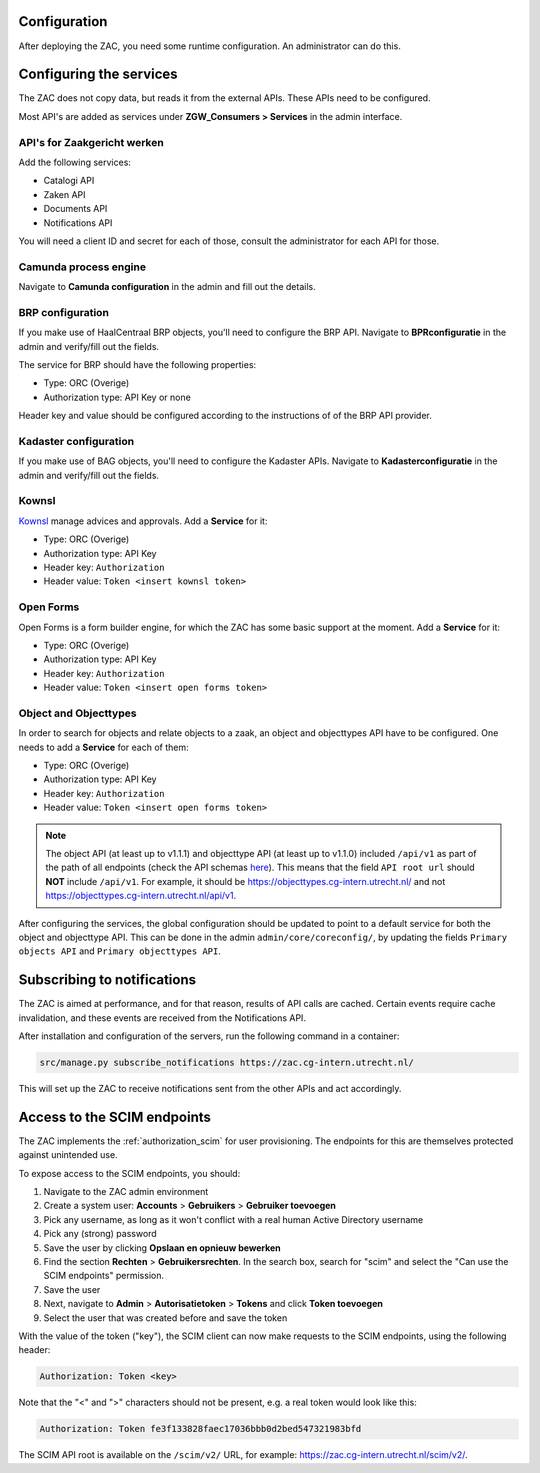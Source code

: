 .. _config:

Configuration
=============

After deploying the ZAC, you need some runtime configuration. An administrator can
do this.

Configuring the services
========================

The ZAC does not copy data, but reads it from the external APIs. These APIs need to be
configured.

Most API's are added as services under **ZGW_Consumers > Services** in the admin
interface.

API's for Zaakgericht werken
----------------------------

Add the following services:

* Catalogi API
* Zaken API
* Documents API
* Notifications API

You will need a client ID and secret for each of those, consult the administrator for
each API for those.

Camunda process engine
----------------------

Navigate to **Camunda configuration** in the admin and fill out the details.

BRP configuration
-----------------

If you make use of HaalCentraal BRP objects, you'll need to configure the BRP API.
Navigate to **BPRconfiguratie** in the admin and verify/fill out the fields.

The service for BRP should have the following properties:

- Type: ORC (Overige)
- Authorization type: API Key or none

Header key and value should be configured according to the instructions of of the BRP
API provider.

Kadaster configuration
----------------------

If you make use of BAG objects, you'll need to configure the Kadaster APIs. Navigate
to **Kadasterconfiguratie** in the admin and verify/fill out the fields.

Kownsl
------

`Kownsl`_ manage advices and approvals. Add a **Service** for it:

- Type: ORC (Overige)
- Authorization type: API Key
- Header key: ``Authorization``
- Header value: ``Token <insert kownsl token>``

Open Forms
----------

Open Forms is a form builder engine, for which the ZAC has some basic support at the
moment. Add a **Service** for it:

- Type: ORC (Overige)
- Authorization type: API Key
- Header key: ``Authorization``
- Header value: ``Token <insert open forms token>``

Object and Objecttypes
----------------------

In order to search for objects and relate objects to a zaak, an object and objecttypes API have to be configured.
One needs to add a **Service** for each of them:

- Type: ORC (Overige)
- Authorization type: API Key
- Header key: ``Authorization``
- Header value: ``Token <insert open forms token>``

.. note::
    The object API (at least up to v1.1.1) and objecttype API (at least up to v1.1.0) included ``/api/v1`` as part of the path of all endpoints (check the API schemas `here`_).
    This means that the field ``API root url`` should **NOT** include ``/api/v1``. For example, it should be https://objecttypes.cg-intern.utrecht.nl/
    and not https://objecttypes.cg-intern.utrecht.nl/api/v1.

After configuring the services, the global configuration should be updated to point to a default service for both the
object and objecttype API. This can be done in the admin ``admin/core/coreconfig/``,
by updating the fields ``Primary objects API`` and ``Primary objecttypes API``.


Subscribing to notifications
============================

The ZAC is aimed at performance, and for that reason, results of API calls are cached.
Certain events require cache invalidation, and these events are received from the
Notifications API.

After installation and configuration of the servers, run the following command in
a container:

.. code-block:: bash

    src/manage.py subscribe_notifications https://zac.cg-intern.utrecht.nl/

This will set up the ZAC to receive notifications sent from the other APIs and act
accordingly.

Access to the SCIM endpoints
============================

The ZAC implements the :ref:`authorization_scim` for user provisioning. The endpoints
for this are themselves protected against unintended use.

To expose access to the SCIM endpoints, you should:

1. Navigate to the ZAC admin environment
2. Create a system user: **Accounts** > **Gebruikers** > **Gebruiker toevoegen**
3. Pick any username, as long as it won't conflict with a real human Active Directory
   username
4. Pick any (strong) password
5. Save the user by clicking **Opslaan en opnieuw bewerken**
6. Find the section **Rechten** > **Gebruikersrechten**. In the search box, search for
   "scim" and select the "Can use the SCIM endpoints" permission.
7. Save the user
8. Next, navigate to **Admin** > **Autorisatietoken** > **Tokens** and click
   **Token toevoegen**
9. Select the user that was created before and save the token

With the value of the token ("key"), the SCIM client can now make requests to the SCIM
endpoints, using the following header:

.. code-block:: none

    Authorization: Token <key>

Note that the "<" and ">" characters should not be present, e.g. a real token would look
like this:

.. code-block:: none

    Authorization: Token fe3f133828faec17036bbb0d2bed547321983bfd

The SCIM API root is available on the ``/scim/v2/`` URL, for example:
https://zac.cg-intern.utrecht.nl/scim/v2/.

.. _Kownsl: https://kownsl.cg-intern.utrecht.nl/api/v1/docs/
.. _here: https://objects-and-objecttypes-api.readthedocs.io/en/latest/api/index.html
